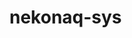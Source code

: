 # -*- mode: org; buffer-read-only: nil; truncate-lines: nil; fill-column: 84 -*-
#+STARTUP: showall hideblocks

* nekonaq-sys
